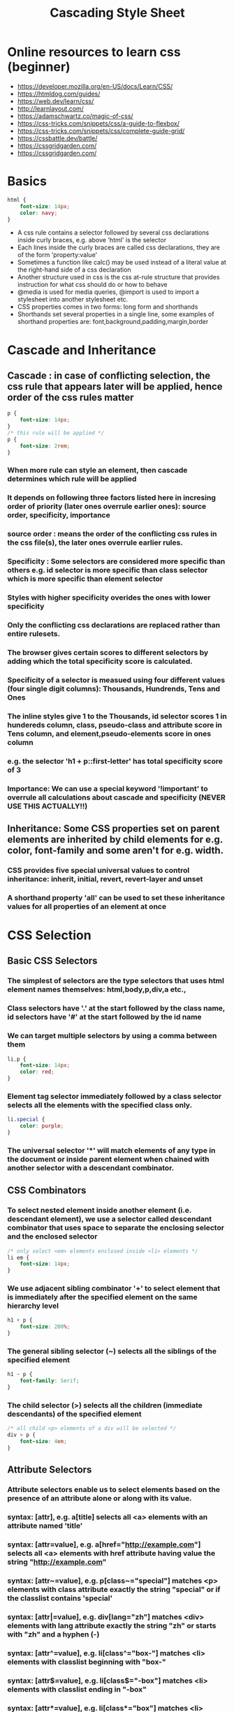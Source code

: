 #+TITLE: Cascading Style Sheet
#+FILETAGS: css:programming:wiki
#+STARTUP: inlineimages 
#+OPTIONS: toc:2

* Online resources to learn css (beginner)
- https://developer.mozilla.org/en-US/docs/Learn/CSS/
- https://htmldog.com/guides/
- https://web.dev/learn/css/
- http://learnlayout.com/
- https://adamschwartz.co/magic-of-css/
- https://css-tricks.com/snippets/css/a-guide-to-flexbox/
- https://css-tricks.com/snippets/css/complete-guide-grid/
- https://cssbattle.dev/battle/
- https://cssgridgarden.com/
- https://cssgridgarden.com/

* Basics
    #+BEGIN_SRC css
    html {
        font-size: 14px;
        color: navy;
    }
    #+END_SRC

- A css rule contains a selector followed by several css declarations inside curly braces, e.g. above 'html' is the selector
- Each lines inside the curly braces are called css declarations, they are of the form 'property:value'
- Sometimes a function like calc() may be used instead of a literal value at the right-hand side of a css declaration
- Another structure used in css is the css at-rule structure that provides instruction for what css should do or how to behave
- @media is used for media queries, @import is used to import a stylesheet into another stylesheet etc.
- CSS properties comes in two forms: long form and shorthands 
- Shorthands set several properties in a single line, some examples of shorthand properties are: font,background,padding,margin,border


* Cascade and Inheritance
** Cascade : in case of conflicting selection, the css rule that appears later will be applied, hence order of the css rules matter
    #+BEGIN_SRC css
      p {
          font-size: 14px;
      }
      /* this rule will be applied */
      p {
          font-size: 2rem;
      }
    #+END_SRC
*** When more rule can style an element, then cascade determines which rule will be applied 
*** It depends on following three factors listed here in incresing order of priority (later ones overrule earlier ones): source order, specificity, importance
*** source order : means the order of the conflicting css rules in the css file(s), the later ones overrule earlier rules.
*** Specificity : Some selectors are considered more specific than others e.g. id selector is more specific than class selector which is more specific than element selector
*** Styles with higher specificity overides the ones with lower specificity
*** Only the conflicting css declarations are replaced rather than entire rulesets. 
*** The browser gives certain scores to different selectors by adding which the total specificity score is calculated. 
*** Specificity of a selector is measued using four different values (four single digit columns): Thousands, Hundrends, Tens and Ones
*** The inline styles give 1 to the Thousands, id selector scores 1 in hundereds column, class, pseudo-class and attribute score in Tens column, and element,pseudo-elements score in ones column
*** e.g. the selector 'h1 + p::first-letter' has total specificity score of 3
*** Importance: We can use a special keyword '!important' to overrule all calculations about cascade and specificity (NEVER USE THIS ACTUALLY!!)

** Inheritance: Some CSS properties set on parent elements are inherited by child elements for e.g. color, font-family and some aren't for e.g. width.
*** CSS provides five special universal values to control inheritance: inherit, initial, revert, revert-layer and unset 
*** A shorthand property 'all' can be used to set these inheritance values for all properties of an element at once


* CSS Selection
** Basic CSS Selectors
*** The simplest of selectors are the type selectors that uses html element names themselves: html,body,p,div,a etc.,
*** Class selectors have '.' at the start followed by the class name, id selectors have '#' at the start followed by the id name
*** We can target multiple selectors by using a comma between them 
    #+BEGIN_SRC css
    li,p {
        font-size: 14px;
        color: red;
    }
    #+END_SRC
*** Element tag selector immediately followed by a class selector selects all the elements with the specified class only.
    #+BEGIN_SRC css
      li.special {
          color: purple;
      }
    #+END_SRC
*** The universal selector '*' will match elements of any type in the document or inside parent element when chained with another selector with a descendant combinator.
** CSS Combinators
*** To select nested element inside another element (i.e. descendant element), we use a selector called descendant combinator that uses space to separate the enclosing selector and the enclosed selector
    #+BEGIN_SRC css
      /* only select <em> elements enclosed inside <li> elements */
      li em {
          font-size: 14px;
      }
    #+END_SRC
*** We use adjacent sibling combinator '+' to select element that is immediately after the specified element on the same hierarchy level 
    #+BEGIN_SRC css
    h1 + p {
        font-size: 200%;
    }
    #+END_SRC
*** The general sibling selector (~) selects all the siblings of the specified element 
    #+BEGIN_SRC css
    h1 ~ p {
        font-family: Serif;
    }
    #+END_SRC

*** The child selector (>) selects all the children (immediate descendants) of the specified element
    #+BEGIN_SRC css
      /* all child <p> elements of a div will be selected */
      div > p {
          font-size: 4em;
      }
    #+END_SRC

** Attribute Selectors
*** Attribute selectors enable us to select elements based on the presence of an attribute alone or along with its value.
*** syntax: [attr], e.g. a[title] selects all <a> elements with an attribute named 'title' 
*** syntax: [attr=value], e.g. a[href="http://example.com"] selects all <a> elements with href attribute having value the string "http://example.com" 
*** syntax: [attr~=value], e.g. p[class~="special"] matches <p> elements with class attribute exactly the string "special" or if the classlist contains 'special' 
*** syntax: [attr|=value], e.g. div[lang="zh"] matches <div> elements with lang attribute exactly the string "zh" or starts with "zh" and a hyphen (-)
*** syntax: [attr^=value], e.g. li[class^="box-"] matches <li> elements with classlist beginning with "box-"
*** syntax: [attr$=value], e.g. li[class$="-box"] matches <li> elements with classlist ending in "-box"
*** syntax: [attr*=value], e.g. li[class*="box"] matches <li> elements with classlist containing the sting "box"
*** to ignore the case sensitivity of the attributes matches we can put the value i before the closing bracket e.g. li[class^="button-" i] 

** Pseudo Classes and Pseudo Elements
*** Pseudo classes are used to style certain states of an element, for example, :hover pseudo class is used to select an element only when it is hovered over by the mouse pointer
*** a:hover { } -> select the anchor element over which the mouse pointer is being hovered
*** The :not() pseudo-class is used to select all that don't match the given selector e.g. :not(p) matches everything except paragraphs.
*** Pseudo elements are used to style a part of an element rather than the whole element. e.g. p::first-line selects only the first lines of all paragraph elements 
*** From lower to higher specificity: Type selectors and pseudo-elements, Class selctors and pseudo-classes, id selectors


* The box model
** There are two types of boxes: inline boxes and block boxes
** The type of box applied to an element is defined by 'display' property
** CSS boxes has two display types: outer and inner display types
*** Outer display type details whether the box is block or inline
*** Inner display type which dictates how elements inside the box are laid out 
*** By default, the elements inside a box are laid out in normal flow i.e. like any other block or inline elements
*** We can change the inner display type by using display: flex, which makes the outer display type block but inner display type is changed to flex.
** The display property values such as 'block' and 'inline' relates to the outer value of display. 
** Block boxes 
*** It has outer display type of 'block'
*** The box will break onto a new line and will extend in inline direction to fill the space available in its container (becomes as wided as its container)
*** The 'width' and 'height' properties are respected. 
*** Padding, margin and border will cause other elements to be pushed away from the box.
*** Some html elements like <h1> and <p> use 'block' as their default outer display type.
** Inline boxes 
*** The box has outer display type of 'inline'.
*** The box will not break onto a new line.
*** The 'width' and 'height' properties will not apply.
*** Vertical padding, margins and borders will apply but will not affect other inline boxes to move away i.e. may overlap other elements.
*** Horizontal padding, margins and borders will apply and will cause other inline boxes to move away.
*** Some html elements like <a>, <span>, <em> and <strong> use 'inline' as their outer display type by default. 
** Special display value: inline-block 
*** It provides a middle ground between inline and block. 
*** Useful in situations where you do not want an item to break onto a new line but do want it to respect width and height and avoid overlapping.
*** Padding, margin and border will cause other elements to be pushed away. 
*** It will only become larger than its content if you explicitly add width and height properties. 
** The CSS box model as a whole applies to block boxes and inline boxes use just some of the behavior defined in the box model. 
** The parts of a css block box: content box, padding box, border box and margin box 
[[./images/css-box-model.png]]
** Margin and padding
*** Margin is the space outside the border of an element set with the shorthand margin property or individual margin-top, margin-right, margin-bottom and margin-left.
*** We can set all four margins to a single value with margin property by giving it a single value e.g. margin: 45px
*** We can also set all four margins to different values with clockwise notation 
*** e.g. margin: 20 22 30 24 sets margin-top to 20, margin-right to 22, margin-bottom to 30 and margin-left to 24
*** The margin property can be set to negative values as well.
***  Padding is the space between the border and the element itself.
*** Similar to margin property, the padding property can have single or multiple values to set the padding.
    
** Borders 
*** Some properties related to the border of an element are: border-width, border-style, border-color.
*** We can make rounded borders with border-radius property; Higher value means more rounded border.
* General units used in CSS
  - Units like px (pixels), in (inches), mm (millimeters), cm(centimeters) pt (points 1pt = 1/72 of inch), pc (pica 1pc= 12pt) are absolute units of measurement.
  - em (for font size, comes from the world of typography) is a relative unit for fonts. 1 em is the height of the font of current element, 2em is twice the size of the font of current element. 
  - rem is a unit that is measured relative to the font size of the root element, which is constant for the whole document.
  - vh and vw: are relative to 1% of viewport height and width respectively
  - %: percentage relative to the parent element.
  - See https://drafts.csswg.org/css-values-3/#absolute-lengths




  
* Colors
  - Colors can be specified in several ways:
  - As predefined color names like "red", "maroon", "fuchsia", "teal", "orange", etc.
  - rgb values between 0 and 255 e.g. rgb(0, 255, 0) for green
  - pecentages like rgb(0%, 100%, 0%).
  - rgba i.e. rgb values with alpha value for transparency in addition.
  - The alpha value varies between 0 to 1.
  - Similarly we can use hsl and hsla color.
  - hexadecimal color codes like #00ff00 or shortcut #0f0.
  - There are two properties related to color: color and background-color.


    
* Fonts 
  - fonts can be specified with the font shorthand property.
  - font(font-style, font-variant, font-weight, font-size/line-height, font-family)
  - Each of the above font properties can be set individually.
  - font-family can have generic font family names like 'serif', 'monospace' etc.
  - It can also have font family names like 'times', 'courier', 'ariel' etc.
  - We can set multiple font-family types as fallback.
  - font-size property sets font size with predefined values like 'medium', 'large', 'small', 'xlarge' etc.
  - font-size can also be set with exact length in cm,px,inch etc or percentage.
  - The 'inherit' value of font-size is used to inherit the fontsize of the parent element.
  - To use a third-party fonts like google fonts, we have to include the css file of the font in a <link>
    and use the font just as if it is an installed font using the font-family property.
    

  
* Background styling 
  - We can set a background color with background-color property
  - We can set an image as the background image with background-image property.
  - We can use HTTP URLs with background-image property
  - We can use CSS functions like lineargradient(), radial-gradient() etc. with the background-image property.
  - We can specify whether to repeat a background-image with background-repeat property.
  - The background-attachment property specify whether the background moves when we scroll.
    

  
  
* CSS variables 
  - We can declare a css variable (usually inside the body element or the :root element) and use it in several places.
  - We can declare a css variable as --variable-name: value e.g. --main-color: #2ae;
  - To use the above variable we do var(variable, backup-value) e.g. background-color: var(--main-color)
  - We can specify a backup value to the variable as the second argument to var e.g. background-color: var(--main-color, brown);
  - We can override a css variable declared in :root or body by redeclaring that variable in another element.
  
    
* CSS media queries
  - The @media queries allows us to use different styles for different types of screen.
  - We can check for a viewport's height or width, device's orientation etc. using media queries and set different css rules accordingly.
  - @media queries either resolve to true or false.
  - The syntax of a @media query is: @media not|only mediatype and (expressions) { css-properties}
  - The expression above is a  single mediafeature or multiple mediafeatures connected with and,or,not.
  - mediatype is one of screen,print, speech or all(default).
  
    

  
* CSS position
  - The position property determines how element is positioned.
  - position is one of static (default), fixed, absolute, relative and initial.
  - The top,right,bottom,left properties determine the final location of positioned elements.
  - static (the default) position renders the element according to the normal flow of the document.
  - In static, top, left, right, bottom and z-index has no effect.
  - In relative, the element is positioned according to the normal flow of the document and then
    offset relative to itself based on the values of top,left,right,bottom and z-index.
  - If the value of z-index is anything other than auto in relative position then it creates a new stacking context.
  - In absolute position, the element is removed from the normal flow of the document and no space is created for
    the element.
  - In absolute, the element is positioned relative to its nearest ancestor that isn't positioned as static if any,
    otherwise it is positioned relative to the initial containing block.
  - In absolute, top,right,bottom,left,z-index determine the final position of the element and the margins do not
    collapse with other margins.
  - The fixed position is just like absolute except it is positioned relative to the initial containing block established
    by the viewport.
  - In fixed position, left,top,right and bottom determine the final position.
  - The fixed position always creates a new stacking context.
  - The sticky position is a mix of relative and fixed. Rendered with the normal flow of the document but offset relative
    to the nearest scrolling ancestor and containing block.
  - An element positioned with sticky behaves like a relative positioned element until the page is scrolled then it behaves
    like a fixed positioned element.
    
 
  

* CSS grid

* CSS flexbox
  - Flexbox layout model is used to display items in one dimension: as a row or a column.
  - We use 'display: flex' property in the containing element to enable this layout model.
  - There are two axes: the main axis and the cross axis along which we can align our items.
  - By default items are aligned along the main axis and by default items aligned in a row.
  - We can change the alignment along main axis by using 'flex-direction: column'.
    
*** alignment of items
  - We can modify the distribution of space around and between the items with justify-content property along the main axis.
  - We can change the vertical (or horizontal in case of flex-direction: column) alignment of items using align-items, the default is 'stretch' which stretches the items to maximum height. 
  - We can modify the distribution of space along the cross axis with align-content property but is useful for multiline flexbox only.
  - We can make items wrap onto next line with 'flex-wrap: wrap' property; this prevents the resizing of items when view port is shrinked.
    
*** items properties 
  - We can override the space distribution between and around the items with properties inside flexbox items themselves.
  - We can prevent a flexbox item from shrinking when viewport shrinks with 'flex-shrink: 0'. 
  - We can allow a flexbox item to take up remaining space using 'flex-grow: 1'.
  - An item with 'flex-grow: 2' will take twice the remaining space than an item with 'flex-grow: 1'.
  - We can use align-self property to override the align-content property set in flexbox-container for the item.
  - We can change the order of the items with order property without changing the html (not recommended).
  - We can set the initial main size (width  in case of row aligned and height in case of column aligned) of each flexbox item.
  - In case both width/height and flex-basis are set, flex-basis takes priority.
  - We can use the shorthand flex property to set flex-grow, flex-shrink and flex-basis (in that order) for a flexbox item
    e.g. flex: 2 2 10%
